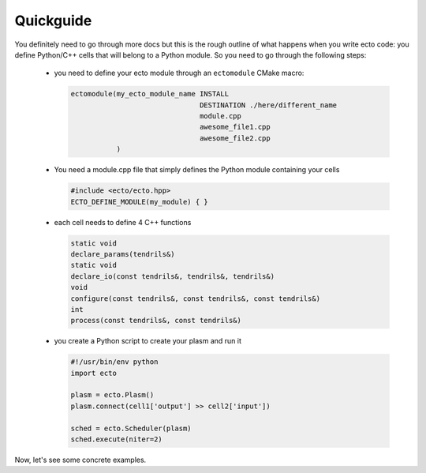 .. _checlist:

Quickguide
==========

You definitely need to go through more docs but this is the rough outline of what happens when you write ecto code: you define
Python/C++ cells that will belong to a Python module. So you need to go through the following steps:

    * you need to define your ecto module through an ``ectomodule`` CMake macro:

      .. code-block:: cmake

          ectomodule(my_ecto_module_name INSTALL
                                         DESTINATION ./here/different_name
                                         module.cpp
                                         awesome_file1.cpp
                                         awesome_file2.cpp
                     )
    * You need a module.cpp file that simply defines the Python module containing your cells

      .. code-block:: c++

          #include <ecto/ecto.hpp>
          ECTO_DEFINE_MODULE(my_module) { }

    * each cell needs to define 4 C++ functions

      .. code-block:: c++

          static void
          declare_params(tendrils&)
          static void
          declare_io(const tendrils&, tendrils&, tendrils&)
          void
          configure(const tendrils&, const tendrils&, const tendrils&)
          int
          process(const tendrils&, const tendrils&)

    * you create a Python script to create your plasm and run it

      .. code-block:: python

          #!/usr/bin/env python
          import ecto

          plasm = ecto.Plasm()
          plasm.connect(cell1['output'] >> cell2['input'])

          sched = ecto.Scheduler(plasm)
          sched.execute(niter=2)

Now, let's see some concrete examples.
